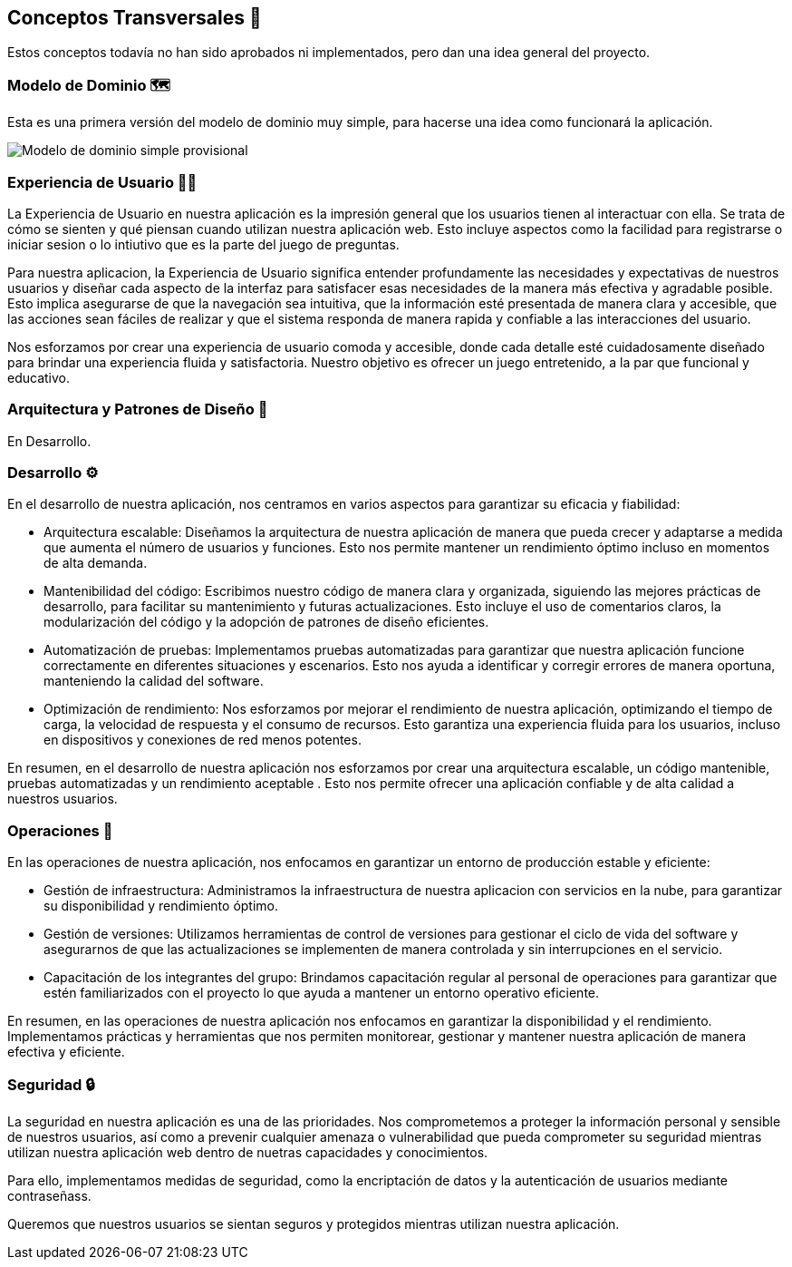 ifndef::imagesdir[:imagesdir: ../images]

[[section-concepts]]
== Conceptos Transversales 🧭
Estos conceptos todavía no han sido aprobados ni implementados, pero dan una idea general del proyecto.

=== Modelo de Dominio 🗺️
Esta es una primera versión del modelo de dominio muy simple, para hacerse una idea como funcionará la aplicación.

image::Diagrama de clases juego de preguntas.jpg["Modelo de dominio simple provisional"]


=== Experiencia de Usuario 👨‍🦰

La Experiencia de Usuario en nuestra aplicación es la impresión general que los usuarios tienen al interactuar con ella. Se trata de cómo se sienten y qué piensan cuando utilizan nuestra aplicación web. Esto incluye aspectos como la facilidad para registrarse o iniciar sesion o lo intiutivo que es la parte del juego de preguntas.

Para nuestra aplicacion, la Experiencia de Usuario significa entender profundamente las necesidades y expectativas de nuestros usuarios y diseñar cada aspecto de la interfaz para satisfacer esas necesidades de la manera más efectiva y agradable posible. Esto implica asegurarse de que la navegación sea intuitiva, que la información esté presentada de manera clara y accesible, que las acciones sean fáciles de realizar y que el sistema responda de manera rapida y confiable a las interacciones del usuario.

Nos esforzamos por crear una experiencia de usuario comoda y accesible, donde cada detalle esté cuidadosamente diseñado para brindar una experiencia fluida y satisfactoria. Nuestro objetivo es ofrecer un juego entretenido, a la par que funcional y educativo.


=== Arquitectura y Patrones de Diseño 📒

En Desarrollo.

=== Desarrollo ⚙️

En el desarrollo de nuestra aplicación, nos centramos en varios aspectos para garantizar su eficacia y fiabilidad:

* Arquitectura escalable: Diseñamos la arquitectura de nuestra aplicación de manera que pueda crecer y adaptarse a medida que aumenta el número de usuarios y funciones. Esto nos permite mantener un rendimiento óptimo incluso en momentos de alta demanda.

* Mantenibilidad del código: Escribimos nuestro código de manera clara y organizada, siguiendo las mejores prácticas de desarrollo, para facilitar su mantenimiento y futuras actualizaciones. Esto incluye el uso de comentarios claros, la modularización del código y la adopción de patrones de diseño eficientes.

* Automatización de pruebas: Implementamos pruebas automatizadas para garantizar que nuestra aplicación funcione correctamente en diferentes situaciones y escenarios. Esto nos ayuda a identificar y corregir errores de manera oportuna, manteniendo la calidad del software.

* Optimización de rendimiento: Nos esforzamos por mejorar el rendimiento de nuestra aplicación, optimizando el tiempo de carga, la velocidad de respuesta y el consumo de recursos. Esto garantiza una experiencia fluida para los usuarios, incluso en dispositivos y conexiones de red menos potentes.

En resumen, en el desarrollo de nuestra aplicación nos esforzamos por crear una arquitectura escalable, un código mantenible, pruebas automatizadas y un rendimiento aceptable . Esto nos permite ofrecer una aplicación confiable y de alta calidad a nuestros usuarios.

=== Operaciones 🔢

En las operaciones de nuestra aplicación, nos enfocamos en garantizar un entorno de producción estable y eficiente:

* Gestión de infraestructura: Administramos la infraestructura de nuestra aplicacion con servicios en la nube, para garantizar su disponibilidad y rendimiento óptimo.

* Gestión de versiones: Utilizamos herramientas de control de versiones para gestionar el ciclo de vida del software y asegurarnos de que las actualizaciones se implementen de manera controlada y sin interrupciones en el servicio.

* Capacitación de los integrantes del grupo: Brindamos capacitación regular al personal de operaciones para garantizar que estén familiarizados con el proyecto lo que ayuda a mantener un entorno operativo eficiente.

En resumen, en las operaciones de nuestra aplicación nos enfocamos en garantizar la disponibilidad y el rendimiento. Implementamos prácticas y herramientas que nos permiten monitorear, gestionar y mantener nuestra aplicación de manera efectiva y eficiente.

=== Seguridad 🔒

La seguridad en nuestra aplicación es una de las prioridades. Nos comprometemos a proteger la información personal y sensible de nuestros usuarios, así como a prevenir cualquier amenaza o vulnerabilidad que pueda comprometer su seguridad mientras utilizan nuestra aplicación web dentro de nuetras capacidades y conocimientos.

Para ello, implementamos medidas de seguridad, como la encriptación de datos y la autenticación de usuarios mediante contraseñass.

Queremos que nuestros usuarios se sientan seguros y protegidos mientras utilizan nuestra aplicación.